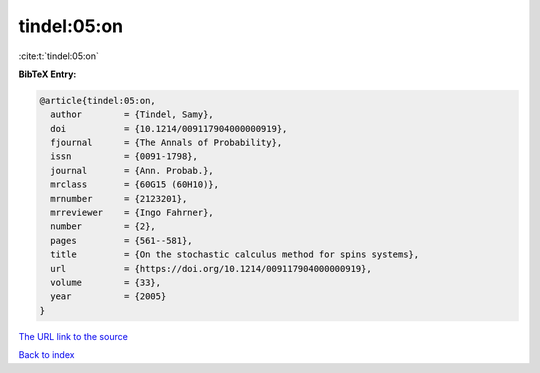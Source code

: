 tindel:05:on
============

:cite:t:`tindel:05:on`

**BibTeX Entry:**

.. code-block:: bibtex

   @article{tindel:05:on,
     author        = {Tindel, Samy},
     doi           = {10.1214/009117904000000919},
     fjournal      = {The Annals of Probability},
     issn          = {0091-1798},
     journal       = {Ann. Probab.},
     mrclass       = {60G15 (60H10)},
     mrnumber      = {2123201},
     mrreviewer    = {Ingo Fahrner},
     number        = {2},
     pages         = {561--581},
     title         = {On the stochastic calculus method for spins systems},
     url           = {https://doi.org/10.1214/009117904000000919},
     volume        = {33},
     year          = {2005}
   }
`The URL link to the source <https://doi.org/10.1214/009117904000000919>`_


`Back to index <../By-Cite-Keys.html>`_
